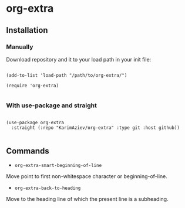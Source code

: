 * org-extra

** Installation

*** Manually

Download repository and it to your load path in your init file:

#+begin_src elisp :eval no

(add-to-list 'load-path "/path/to/org-extra/")

(require 'org-extra)

#+end_src

*** With use-package and straight

#+begin_src elisp :eval no

(use-package org-extra
  :straight (:repo "KarimAziev/org-extra" :type git :host github))

#+end_src

** Commands

+ ~org-extra-smart-beginning-of-line~
Move point to first non-whitespace character or beginning-of-line.

+ ~org-extra-back-to-heading~
Move to the heading line of which the present line is a subheading.
